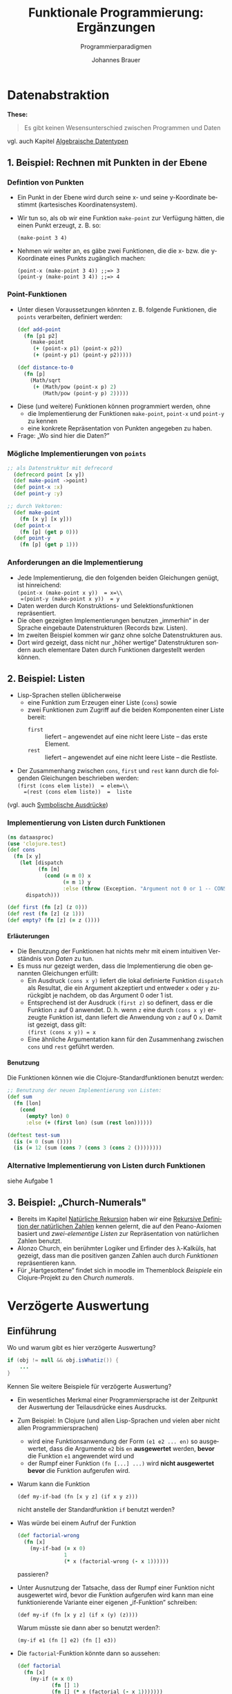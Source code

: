 # +SETUPFILE: /Users/johannes/Documents/myOrg/org-html-themes/setup/theme-bigblow.setup
# +SETUPFILE: ./theme-bigblow-local.setup
#+TITLE: Funktionale Programmierung: Ergänzungen
#+SUBTITLE: Programmierparadigmen
#+AUTHOR: Johannes Brauer
#+OPTIONS:   H:4
#+OPTIONS: num:nil d:nil
#+OPTIONS: toc:nil
#+OPTIONS: reveal_single_file:nil
#+Language:  de
#+STARTUP: latexpreview
#+STARTUP: inlineimages
#+HTML_HEAD: <link rel="stylesheet" type="text/css" href="mycss/mystyle.css" />
# +REVEAL_ROOT: http://cdn.jsdelivr.net/reveal.js/3.0.0/
#+REVEAL_THEME: simple
#+REVEAL_TRANS: slide
#+REVEAL_HLEVEL: 1
#+REVEAL_INIT_SCRIPT: dependencies: [ { src: 'plugin/menu/menu.js', async: true },
#+REVEAL_INIT_SCRIPT:                 { src: 'reveal.js/plugin/zoom-js/zoom.js', async: true } ]
#+REVEAL_MARGIN: 0.05
#+REVEAL_EXTRA_CSS: ./mycss/myrevealstyle.css
#+OPTIONS: reveal_control:t

# um Folien mit reveal.js erzeugen zu können:ml
# M-x load-library und dann ox-reveal

* Datenabstraktion 
*These:* 
#+BEGIN_QUOTE
Es gibt keinen Wesensunterschied zwischen Programmen und Daten
#+END_QUOTE
vgl. auch Kapitel [[file:ProPar-FuProAlgDat.org][Algebraische Datentypen]]
** 1. Beispiel: Rechnen mit Punkten in der Ebene
*** Defintion von Punkten
+ Ein Punkt in der Ebene wird durch seine x- und seine y-Koordinate
  bestimmt (kartesisches Koordinatensystem).
+ Wir tun so, als ob wir eine Funktion =make-point= zur Verfügung
  hätten, die einen Punkt erzeugt, z. B. so:
  : (make-point 3 4)
+ Nehmen wir weiter an, es gäbe zwei Funktionen, die die x- bzw. die
  y-Koordinate eines Punkts zugänglich machen:
  : (point-x (make-point 3 4)) ;;=> 3
  : (point-y (make-point 3 4)) ;;=> 4
*** Point-Funktionen
+ Unter diesen Voraussetzungen könnten z. B. folgende Funktionen, die
  =points= verarbeiten, definiert werden:
  #+begin_src clojure
  (def add-point
    (fn [p1 p2]
      (make-point
       (+ (point-x p1) (point-x p2))
       (+ (point-y p1) (point-y p2)))))

  (def distance-to-0
    (fn [p]
      (Math/sqrt
       (+ (Math/pow (point-x p) 2)
          (Math/pow (point-y p) 2)))))
#+end_src
#+REVEAL: split
+ Diese (und weitere) Funktionen können programmiert werden, ohne
  + die Implementierung der Funktionen =make-point=, =point-x= und
    =point-y= zu kennen
  + eine konkrete Repräsentation von Punkten angegeben zu haben.
+ Frage: „Wo sind hier die Daten?”
*** Mögliche Implementierungen von =points= 
#+BEGIN_SRC clojure
;; als Datenstruktur mit defrecord
  (defrecord point [x y])
  (def make-point ->point)
  (def point-x :x)
  (def point-y :y)

;; durch Vektoren:
  (def make-point
    (fn [x y] [x y]))
  (def point-x
    (fn [p] (get p 0)))
  (def point-y
    (fn [p] (get p 1)))
#+END_SRC
*** Anforderungen an die Implementierung
+ Jede Implementierung, die den folgenden beiden Gleichungen genügt,
  ist hinreichend:\\
  =(point-x (make-point x y))  = x=\\
  =(point-y (make-point x y))  = y=
+ Daten werden durch Konstruktions- und Selektionsfunktionen repräsentiert.
+ Die oben gezeigten Implementierungen benutzen „immerhin“ in der
  Sprache eingebaute Datenstrukturen (Records bzw. Listen).
+ Im zweiten Beispiel kommen wir ganz ohne solche Datenstrukturen aus.
+ Dort wird gezeigt, dass nicht nur „höher wertige“ Datenstrukturen
  sondern auch elementare Daten durch Funktionen dargestellt werden können.

** 2. Beispiel: Listen
-  Lisp-Sprachen stellen üblicherweise
   + eine Funktion zum Erzeugen einer Liste (=cons=) sowie
   + zwei Funktionen zum Zugriff auf die beiden Komponenten einer
     Liste bereit:
     -  =first= :: liefert -- angewendet auf eine nicht leere Liste -- das
      erste Element.
     -  =rest= :: liefert -- angewendet auf eine nicht leere Liste -- die
      Restliste.
-  Der Zusammenhang zwischen =cons=, =first= und =rest= kann durch die
   folgenden Gleichungen beschrieben werden:\\
   =(first (cons elem liste))  = elem=\\
   =(rest (cons elem liste))  =  liste=

(vgl. auch [[file:ProPar-FuProNatRekrsn.org::*Symbolische%20Ausdr%C3%BCcke][Symbolische Ausdrücke]])

*** Implementierung von Listen durch Funktionen
#+BEGIN_SRC clojure
(ns dataasproc)
(use 'clojure.test)
(def cons
  (fn [x y]
    (let [dispatch
          (fn [m]
            (cond (= m 0) x
                  (= m 1) y
                  :else (throw (Exception. "Argument not 0 or 1 -- CONS"))))]
      dispatch)))

(def first (fn [z] (z 0)))
(def rest (fn [z] (z 1)))
(def empty? (fn [z] (= z ())))
#+END_SRC
**** Erläuterungen
+ Die Benutzung der Funktionen hat nichts mehr mit einem intuitiven
  Verständnis von /Daten/ zu tun.
+ Es muss nur gezeigt werden, dass die Implementierung die oben
  genannten Gleichungen erfüllt:
  + Ein Ausdruck =(cons x y)= liefert die lokal definierte Funktion
    =dispatch= als Resultat, die ein Argument akzeptiert und entweder
    =x= oder =y= zurückgibt je nachdem, ob das Argument 0 oder 1 ist.
  + Entsprechend ist der Ausdruck =(first z)= so definert, dass er die
    Funktion =z= auf 0 anwendet. D. h. wenn =z= eine durch =(cons x y)=
    erzeugte Funktion ist, dann liefert die Anwendung von =z= auf 0
    =x=. Damit ist gezeigt, dass gilt:\\
    =(first (cons x y)) = x=
  + Eine ähnliche Argumentation kann für den Zusammenhang zwischen
    =cons= und =rest= geführt werden.
**** Benutzung
Die Funktionen können wie die Clojure-Standardfunktionen benutzt werden:
#+BEGIN_SRC clojure
;; Benutzung der neuen Implementierung von Listen:
(def sum
  (fn [lon]
    (cond
      (empty? lon) 0
      :else (+ (first lon) (sum (rest lon))))))

(deftest test-sum
  (is (= 0 (sum ())))
  (is (= 12 (sum (cons 7 (cons 3 (cons 2 ())))))))
#+END_SRC

*** Alternative Implementierung von Listen durch Funktionen
siehe Aufgabe 1
** 3. Beispiel: „Church-Numerals"
+ Bereits im Kapitel [[file:ProPar-FuProNatRekrsn.org][Natürliche Rekursion]] haben wir eine [[file:ProPar-FuProNatRekrsn.org::*Rekursive%20Definition%20der%20nat%C3%BCrlichen%20Zahlen][Rekursive
  Definition der natürlichen Zahlen]] kennen gelernt, die auf den
  Peano-Axiomen basiert und /zwei-elementige Listen/ zur Repräsentation
  von natürlichen Zahlen benutzt.
+ Alonzo Church, ein berühmter Logiker und Erfinder des λ-Kalküls, hat
  gezeigt, dass man die positiven ganzen Zahlen auch durch /Funktionen/
  repräsentieren kann.
+ Für „Hartgesottene” findet sich in moodle im Themenblock
  /Beispiele/ ein Clojure-Projekt zu den /Church numerals/.
* Verzögerte Auswertung
** Einführung
Wo und warum gibt es hier verzögerte Auswertung?
#+BEGIN_SRC java
if (obj != null && obj.isWhatiz()) {
    ...
}
#+END_SRC
Kennen Sie weitere Beispiele für verzögerte Auswertung?
#+REVEAL: split
+ Ein wesentliches Merkmal einer Programmiersprache ist der Zeitpunkt
  der Auswertung der Teilausdrücke eines Ausdrucks.
+ Zum Beispiel: In Clojure (und allen Lisp-Sprachen und vielen aber
  nicht allen Programmiersprachen)
  + wird eine Funktionsanwendung der Form =(e1 e2 ... en)= 
    so ausgewertet, dass die Argumente =e2= bis =en= *ausgewertet* werden,
    *bevor* die Funktion =e1= angewendet wird und
  + der Rumpf einer Funktion =(fn [...] ...)= wird *nicht ausgewertet
    bevor*  die Funktion aufgerufen wird. 
+ Warum kann die Funktion
  : (def my-if-bad (fn [x y z] (if x y z)))
  nicht anstelle der Standardfunktion =if= benutzt werden?
#+REVEAL: split
+ Was würde bei einem Aufruf der Funktion
  #+begin_small
  #+BEGIN_SRC clojure
(def factorial-wrong 
  (fn [x]
    (my-if-bad (= x 0)
               1
               (* x (factorial-wrong (- x 1))))))
  #+END_SRC
  #+end_small
  passieren?
+ Unter Ausnutzung der Tatsache, dass der Rumpf einer Funktion nicht
  ausgewertet wird, bevor die Funktion aufgerufen wird kann man eine
  funktionierende Variante einer eigenen „if-Funktion” schreiben:
  : (def my-if (fn [x y z] (if x (y) (z)))) 
  Warum müsste sie dann aber so benutzt werden?:
  : (my-if e1 (fn [] e2) (fn [] e3))
#+REVEAL: split
+ Die =factorial=-Funktion könnte dann so aussehen:
  #+begin_small
  #+BEGIN_SRC clojure
(def factorial
  (fn [x]
    (my-if (= x 0)
           (fn [] 1)
           (fn [] (* x (factorial (- x 1)))))))
  #+END_SRC
  #+end_small
+ Es gibt keinen triftigen Grund, eine derartige =my-if=-Funktion zu
  schreiben.
+ Parameterlose Funktion für die /verzögerte Auswertung/ zu benutzen,
  ist aber ein mächtiges Konzept.
+ In der englisch-sprachigen Fachliteratur werden solche
  parameterlosen Funktionen als /thunks/ bezeichnet.
+ Niemand weiß, warum die thunks thunks heißen.
+ In Lisp-Sprachen besteht die Möglichkeit, Makros anstelle von Funktionen zu benutzen. Argumente eines Macro-Aufrufs
  werden nicht ausgewertet.
** Benutzung von Delay und Force
- Annahme: :: Das Resultat irgendeiner aufwändigen Berechnung $b$ wird
              als Argument einer anderen Funktion benötigt.  Abhängig
              von anderen Argumenten wird das Resultat keinmal, einmal
              oder n-mal benötigt.
- Problem: :: Wenn das Argument für $b$ „gethunkt“ wird, muss das
              Ergebnis möglicherweise n-mal berechnet werden. Wird es
              nicht „gethunkt“ findet die Berechnung auch dann statt,
              wenn sie vielleicht gar nicht benötigt wird.
- Lösung: :: Benutzung einer Technik, die als /verzögerte Auswertung/
             (engl. lazy evaluation), /call by need/ oder auch
             /promises/ bezeichnet wird. Für den Fall, dass die
             Auswertung (von $b$) tatsächlich benötigt wird, geschieht
             dies aber nur genau einmal. Der berechnete Wert wird
             (durch Benutzung von Mutation) zwischengespeichert.

*** Implementierung von Delay und Force in Clojure
#+BEGIN_SRC clojure
(def my-delay
  (fn [f]
    (atom [false f])))

(def my-force
  (fn [th]
    (if (@th 0)
      (@th 1)
      (do (swap! th assoc 0 true 1 ((@th 1)))
          (@th 1)))))
#+END_SRC

**** Erläuterungen
+ Der Funktion =my-delay= wird ein thunk =f= übergeben und als zweites
  Element eines Vektors einer mutierbaren Struktur (=atom=) abgelegt.
+ Das erste Element des Vektors bekommt den Wert =false=, der
  kennzeichnet, dass das =f= bisher nicht ausgewertet wurde.
+ Die Funktion =my-force= wird ein (mit =my-delay= „verpackter“) thunk
  übergeben. Sie prüft, ob das erste Element des Vektors =@th= =true= ist:
  + falls ja :: Der Wert des zweiten Elements des Vektors =@th= wird zurückgegeben.
  + falls nein :: Der Wert des ersten Elements des Vektors =@th= wird
                  auf =true= geändert und das zweite Element durch den
                  ausgewerteten thunk ersetzt. Anschließend wird
                  dieser Wert zurückgegeben.
+ *Warnung*: Die Benutzung eines Atoms und von Mutation ist durchaus
  fehleranfällig, wenn die Auswertung des thunks Nebeneffekte erzeugt
  oder von änderbaren Daten abhängt. 

*** Anwendung von =my-delay= und =my-force=

Als Beispiel für eine Funktion, die die Auswertung eines ihrer
Argumente nur unter bestimmten Bedingungen benötigt, betrachten wir
die folgende -- zugegeben: etwas alberne -- Multiplikationsfunktion
für positive Zahlen. Hier zunächst die Variante ohne verzögerte
Auswertung:
#+begin_small
#+BEGIN_SRC clojure
(def my-mult
  (fn [x y]
    (cond (= x 0) 0
          (= x 1) y
          :else (+ y (my-mult (- x 1) y)))))
#+END_SRC
#+end_small
Bei dieser Variante würde bei einem Aufruf 
: (my-mult 0 (factorial 100))
die Fakultät unnötigerweise berechnet.
**** Variante von =my-mult= mit =y= als thunk
#+begin_small
#+BEGIN_SRC clojure
(def my-mult
  (fn [x y-thunk]
    (cond (= x 0) 0
          (= x 1) (y-thunk)
          :else (+ (y-thunk) (my-mult (- x 1) y-thunk)))))
#+END_SRC
#+end_small
Jetzt würde der obige Aufruf so aussehen:
: (my-mult 200 (fn [] (factorial 100M)))
Jetzt würde die Fakultät für =x = 0= nicht, für  =x = 1= einmal, für
=x = n= jedoch n-mal ausgewertet. Dies kann durch die Verwendung von
=my-delay= und =my-force= vermieden werden.
: (my-mult n (let [x (my-delay (fn [] (factorial 100M)))] (fn [] (my-force x))))
#+REVEAL: split
Erläuterungen:
+ Es wird einmalig -- vor dem Aufruf von =my-mult= -- eine verzögerte
  Berechnung erzeugt.
+ Wenn der thunk, der als zweites Argument übergeben wird, aufgerufen
  wird, wird die Fakultät genau einmal berechnet und
  zwischengespeichert.
**** Weitere Variante von =my-mult=
Die folgende Version von =my-mult= erwartet anstelle eines beliebigen
thunks ein Resultat von =my-delay= als zweites Argument. Damit wird
der Aufruf etwas komfortabler:
#+BEGIN_SRC clojure
(def my-mult
  (fn [x y-promise]
    (cond (= x 0) 0
          (= x 1) (my-force y-promise)
          :else (+ (my-force y-promise) (my-mult (- x 1) y-promise)))))

(my-mult n (my-delay (fn [] (factorial 100M))))
#+END_SRC
# ** Streams
# [[/Users/Shared/Dropbox/ProgrmmngLanggsCoursera/Part%20B/week%201/section5sum.pdf][StreamsInProgLang]]
# vgl. auch Clojure-Macro =lazy-seq=
# ... eventuell auslassen
# ** Memoization
# [[/Users/Shared/Dropbox/ProgrmmngLanggsCoursera/Part%20B/week%201/section5sum.pdf][StreamsInProgLang]]
# ... eventuell auslassen
# [[/Users/Shared/Dropbox/ProgrmmngLanggsCoursera/Part%20B/week%201/section5sum.pdf][StreamsInProgLang]]
# ... eventuell auslassen
# # * Continuations
# # + ... zu sehr old school?
# # + nette Anwendung in [[file:/Users/johannes/Box Sync/Literatur/Online-Bücher/Clojure/TheJoyofClojure.pdf][The Joy of Clojure Kap. 7.3.4]]
# # + Eventuell auslassen
* Funktionale versus objektorientierte Programmierung
** Ein wenig Historie
#+attr_html: :width 700px
[[./Abbildungen/programmierung.png]]
*** 1936
#+attr_html: :width 200px
   [[./Abbildungen/alan-turing.jpg]]
#+attr_html: :width 600px
   [[./Abbildungen/entscheidungsproblem.png]]
+ Begriffe: Unterprogramm, Makro, code is data
*** 1945
+ Turing schreibt Code. 
  + in Binärform
  + benutzt Integer-Zahlen (add) und boolesche Operationen
  + erfindet Unterprogramme einschl. Stack
  + erfindet Gleitkommazahlen
+ Anzahl der Computer weltweit: $O(1)$.
+ Anzahl der Programmierer weltweit: $O(1)$.
*** 1953 Fortran
   [[./Abbildungen/Fortran.png]]
*** 
   [[./Abbildungen/McCarthy.jpg]]

Funktionale Programmierung

*** 1960
+ Anzahl der Computer weltweit: $O(1E2)$.
+ Anzahl der Programmierer weltweit: $O(1E3)$.
*** 1965
+ Anzahl der Computer weltweit: $O(1E4)$.
+ Anzahl der Programmierer weltweit: $O(1E5)$.
*** 1966 Simula 1967
Ole-Johan Dahl, Kristen Nygard:

#+attr_html: :width 400px
   [[./Abbildungen/simuladahlnygard.gif]]

Objektorientierte Programmierung

*** 1968 
Edsger Dijkstra:

#+begin_nebeneinander 
  [[./Abbildungen/dijkstra.jpg]]
#+end_nebeneinander
#+begin_nebeneinander 
  [[./Abbildungen/gotoharmfull.png]]
#+end_nebeneinander
#+BEGIN_clear
#+END_clear
Strukturierte Programmierung

** Drei Paradigmen
# (vgl. http://blog.cleancoder.com/uncle-bob/2012/12/19/Three-Paradigms.html)
+ 1968 -- Strukturierte Programmierung. Edsger Dijkstra zeigt, wie der
  Gebrauch von =GOTO=-Anweisungen durch =if/then/else= und =while=
  ersetzt werden kann.

+ 1966 -- Objektorientierte Programmierung. Ole-Johan Dahl und Kristen
  Nygaard entwickeln die erste OO-Sprache: /Simula-67/. Durch die
  Einführung der Polymorphie konnten die =function pointers=
  eliminiert werden.

+ 1957 -- Funktionale Programmierung. John McCarthy erfindet
  Lisp. Lisp basiert auf dem Lambda-Kalkül, entwickelt von Alonzo
  Church in den 1930ern. Ein wesentliches Merkmal: Es gibt keine Zuweisung.

Drei Paradigmen, drei Einschränkungen

*** 1970
+ Anzahl der Computer weltweit: $O(1E5)$.
+ Anzahl der Programmierer weltweit: $O(1E6)$.


** Was bringt die funktionale Programmierung?
+ Worin besteht der Kerngedanke der funktionalen Programmierung?
** Fehlen der Mutation
+ Wie kann das „Fehlen von Etwas” ein wichtiges Feature eines
  Programmierparadigmas sein?
+ Das Fehlen von Zuweisungen ermöglicht das Schreiben von Programmcode
  ohne befürchten zu müssen, das anderer Code den eigenen negativ
  beeinflusst.
+ Nicht änderbare Datenstrukturen sind das wichtigste „non-feature“,
  das eine Programmiersprache haben kann.
+ Auf einen wichtigen Vorteil soll hier besonders eingegangen werden:
  Sharing und Aliasing werden irrelevant.

*** Beispiel: Sortieren eines Vektors
#+begin_small
#+BEGIN_SRC clojure
(def sort-pair
  (fn [pair]
     (if (< (pair 0) (pair 1)) 
         pair
         [(pair 1) (pair 0)])))
#+END_SRC
#+end_small

+ Die Funktion liefert im =else=-Fall einen neu erzeugten Vektor.
+ Aber was passiert im =then=-Fall? 
  + Erhalten wir eine Kopie des an die Funktion übergebenen Vektors
   oder
  + gibt die Funktion ein Alias auf denselben Vektor zurück?
+ Bei Fehlen von Mutation ist die Frage irrelevant.

*** Beispiel: Funktion append
#+begin_small
#+BEGIN_SRC clojure
(def append 
  (fn [xs ys]
    (cond 
      (empty? xs) ys
      :else (cons (first xs) (append (rest xs) ys)))))
#+END_SRC
#+end_small
+ Frage: Teilt die zurückgegebene Liste irgendwelche Elemente mit den
  Argumentlisten? 
+ Antwort 1: Es spielt keine Rolle, solange kein Aufrufer das
  feststellen kann.
+ Antwort 2: Ja, die neue Liste „wiederverwendet” alle Elemente von
  =ys=. Das spart Speicherplatz und Rechenzeit.
+ Ein Problem entstünde nur dann, wenn nachträglich die Liste =ys=
  verändert werden könnte.
+ Unveränderliche Daten erleichtern das Schreiben eleganter
  Algorithmen erheblich.
#+REVEAL: split
+ Auch die Funktion =rest= teilt „dankenswerterweise” ihr Ergebnis
  mit ihrer Argumentliste (bis auf das erste Element).
+ In der objektorientierten Programmierung, wo intensiv von
  Verweissemantik und Mutation Gebrauch gemacht wird, muss die
  Programmiererin sich mit den Fragen beschäftigen, ob Verweise auf
  alte Objekte genutzt oder neue Objekte erzeugt werden.

*** Beispiel: Ein Java-Programm
+ Ein inzwischen behobenes Sicherheitsproblem in einer Java library:
  #+BEGIN_SRC java
  class ProtectedResource {
     private Resource theResource = ...;
     private String[] allowedUsers = ...;
     public String[] getAllowedUsers() {
        return allowedUsers;
     }
     public String currentUser() { ... }
     public void useTheResource() {
        for(int i=0; i < allowedUsers.length; i++) {
           if(currentUser().equals(allowedUsers[i])) {
               ... // access allowed: use it
               return; 
           }
        }
        throw new IllegalAccessException();
     }
  }
  #+END_SRC

+ Problem: =getAllowedUsers= gibt einen Verweis auf das Array
  =allowedUsers= zurück.
+ Damit ist =getAllowedUsers()[0] = currentUser()= möglich. 
+ Abhilfe?

* Integration von Daten und Funktionen -- Übergang zum Objektbegriff
** Funktionen mit Funktionen als Resultat
Beispiele aus dem letzten Semester:
-  Was liefert der Ausdruck =(inc 3)=, wenn die Funktion =inc= wie folgt
   definiert ist?
   #+begin_small
   #+begin_src scheme
   (def inc 
      (fn [n] (fn [z] (+ z n))))
   #+end_src
   #+end_small
-  Welches Resultat liefert eine Anwendung der Funktion =dot=?
   #+begin_small
   #+begin_src scheme
   (def dot
      (fn [f g] (fn [x] (f (g x)))))
   #+end_src
   #+end_small
** Was ist ein Objekt?
+ Objekte im Sinne der „objektorientierten Programmierung” sind
  nichts weiter als Funktionen mit „internen” Daten.
+ So gesehen liefert ein Ausdruck der Art
  : (def inc-obj (inc 3))
  ein Objekt (eine Funktion) mit dem internen Datum (Zustand) *3*.
+ Die Funktion bezeichnet man in der objektorientierten Programmierung
  auch als /Methode/.
+ Durch den Ausdruck =(inc-obj 7)= 
  wird die Methode aktiviert (die Funktion aufgerufen). Sie verlangt
  ein Argument.
+ =inc-obj= ist ein sehr primitives Objekt mit nur einer (unveränderlichen)
  Zustandsgrößen und einer Methode.
** Ein etwas interessanteres Objekt

#+begin_src scheme
(def person
  (fn [name vorname]
    (let [get-name    (fn [] name)
          get-vorname (fn []vorname)
          vollname    (fn [] (str vorname " " name))
          gruss       (fn [g] (str g " " (vollname)))]
      (fn [nachricht]
        (cond
          (= nachricht 'get-name) get-name
          (= nachricht 'get-vorname) get-vorname
          (= nachricht 'get-vollname) vollname
          (= nachricht 'gruss) gruss
          :else (throw (Exception. "unbekannte Nachricht")))))))
#+end_src
+ Ein Aufruf der Funktion =person= liefert ein „Objekt” mit 
  + zwei Zustandsgrößen (=name=, =vorname=) und
  + vier Methoden: =get-name=, =get-vorname=, =vollname= und =gruss=
#+Reveal: split
+ „In Wirklichkeit” liefert ein Aufruf der Funktion =person= eine
  Verteilfunktion, die anhand ihres Parameters =nachricht= ermittelt,
  welche der Methoden aufzurufen ist.

** Anwendungen des =person=-Objekts
#+begin_src scheme 
;; Objekterzeugung:
(define p1 (person "Gans" "Gustav"))
((p1 'get-vorname))     ;;=> "Gustav"
((p1 'get-name))        ;;=> "Gans"
((p1 'get-vollname))    ;;=> "Gustav Gans"
((p1 'gruss) "hallo")   ;;=> "hallo Gustav Gans"
(p1 'x)                 ;; error
#+end_src

** Java-Klasse =Person=

#+begin_src java
 public class Person
{
   String vorname, name;

    public Person (String n, String v)
    {
        vorname = v;
        name = n;
    }

    public String get_name()
    {
        return name;
    }
    public String get_vorname()
    {
        return vorname;
    }
    public String vollname()
    {
        return vorname + " " + name;
    }
    public String gruss(String gruss)
    {
        return gruss + " " + this.vollname();
    }
}
#+end_src


** Zusammenfassung
+ Für die objektorientierte Programmierung bedarf es keiner speziellen
  Programmiersprachen.
+ Objektorientierung besteht nur aus einer Reihe von Konventionen zum
  Umgang mit Daten.
+ Diese Konventionen werden von objektorientierten Sprachen explizit
  und implizit unterstützt. Z. B. muss die Verteilfunktion nicht
  selbst programmiert werden.
+ Objekte sind nichts weiter als
  + eine Menge von =Name->Wert=-Abbildungen
  + eine Reihe von Funktionen, die solche Abbildungen als erstes
    Argument akzeptieren und
  + eine Verteilfunktion, die ermittelt, welche dieser Funtkion
    aufzurufen ist.

